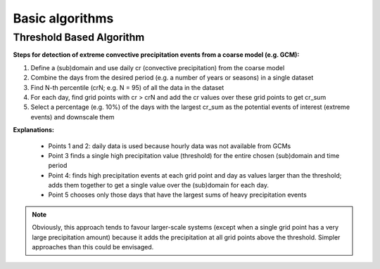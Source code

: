 Basic algorithms
=================


Threshold Based Algorithm
-------------------------

**Steps for detection of extreme convective precipitation events from a coarse model (e.g. GCM):**

#. Define a (sub)domain and use daily cr (convective precipitation) from the coarse model
#. Combine the days from the desired period (e.g. a number of years or seasons) in a single dataset
#. Find N-th percentile (crN; e.g. N = 95) of all the data in the dataset
#. For each day, find grid points with cr > crN and add the cr values over these grid points to get cr_sum
#. Select a percentage (e.g. 10%) of the days with the largest cr_sum as the potential events of interest (extreme events) and downscale them


**Explanations:**

 *  Points 1 and 2: daily data is used because hourly data was not available from GCMs
 *  Point 3 finds a single high precipitation value (threshold) for the entire chosen (sub)domain and time period
 *  Point 4: finds high precipitation events at each grid point and day as values larger than the threshold; adds them together to get a single value over the (sub)domain for each day.
 *  Point 5 chooses only those days that have the largest sums of heavy precipitation events


.. note:: Obviously, this approach tends to favour larger-scale systems (except when a single grid point has a very large precipitation amount) because it adds the precipitation at all grid points above the threshold. Simpler approaches than this could be envisaged.


